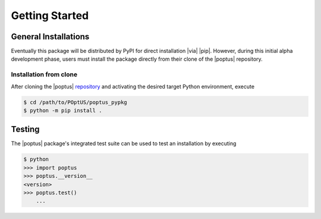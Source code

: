 Getting Started
===============

General Installations
---------------------
Eventually this package will be distributed by PyPI for direct installation
|via| |pip|.  However, during this initial alpha development phase, users must
install the package directly from their clone of the |poptus| repository.

Installation from clone
^^^^^^^^^^^^^^^^^^^^^^^
.. _`repository`: https://github.com/POptUS/POptUS

After cloning the |poptus| `repository`_ and activating the desired target
Python environment, execute

.. code-block:: console

    $ cd /path/to/POptUS/poptus_pypkg
    $ python -m pip install .

Testing
-------
The |poptus| package's integrated test suite can be used to test an installation
by executing

.. code-block:: console

    $ python
    >>> import poptus
    >>> poptus.__version__
    <version>
    >>> poptus.test()
        ...
